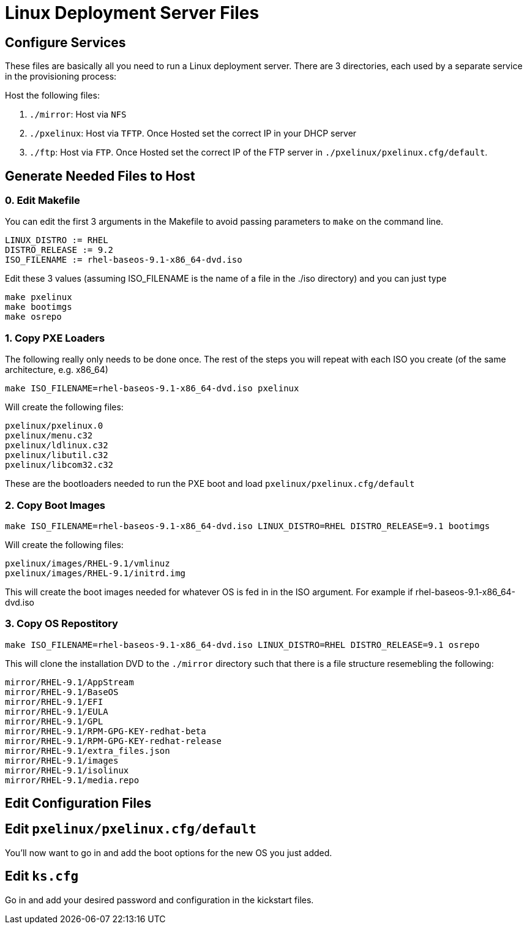 = Linux Deployment Server Files


== Configure Services

These files are basically all you need to run a Linux deployment server. There are 3 directories, each used by a separate service in the provisioning process:

Host the following files:

1. `./mirror`: Host via `NFS`
2. `./pxelinux`: Host via `TFTP`. Once Hosted set the correct IP in your DHCP server
3. `./ftp`: Host via `FTP`. Once Hosted set the correct IP of the FTP server in `./pxelinux/pxelinux.cfg/default`.

== Generate Needed Files to Host

=== 0. Edit Makefile

You can edit the first 3 arguments in the Makefile to avoid passing parameters to `make` on the command line.

	LINUX_DISTRO := RHEL
	DISTRO_RELEASE := 9.2
	ISO_FILENAME := rhel-baseos-9.1-x86_64-dvd.iso

Edit these 3 values (assuming ISO_FILENAME is the name of a file in the ./iso directory) and you can just type

	make pxelinux
	make bootimgs
	make osrepo

=== 1. Copy PXE Loaders

The following really only needs to be done once. The rest of the steps you will repeat with each ISO you create (of the same architecture, e.g. x86_64)

	make ISO_FILENAME=rhel-baseos-9.1-x86_64-dvd.iso pxelinux

Will create the following files:

	pxelinux/pxelinux.0
	pxelinux/menu.c32
	pxelinux/ldlinux.c32
	pxelinux/libutil.c32
	pxelinux/libcom32.c32

These are the bootloaders needed to run the PXE boot and load `pxelinux/pxelinux.cfg/default`

=== 2. Copy Boot Images

	make ISO_FILENAME=rhel-baseos-9.1-x86_64-dvd.iso LINUX_DISTRO=RHEL DISTRO_RELEASE=9.1 bootimgs

Will create the following files:
	
	pxelinux/images/RHEL-9.1/vmlinuz
	pxelinux/images/RHEL-9.1/initrd.img

This will create the boot images needed for whatever OS is fed in in the ISO argument. For example if rhel-baseos-9.1-x86_64-dvd.iso

=== 3. Copy OS Repostitory

	make ISO_FILENAME=rhel-baseos-9.1-x86_64-dvd.iso LINUX_DISTRO=RHEL DISTRO_RELEASE=9.1 osrepo 

This will clone the installation DVD to the `./mirror` directory such that there is a file structure resemebling the following:

	mirror/RHEL-9.1/AppStream
	mirror/RHEL-9.1/BaseOS
	mirror/RHEL-9.1/EFI
	mirror/RHEL-9.1/EULA
	mirror/RHEL-9.1/GPL
	mirror/RHEL-9.1/RPM-GPG-KEY-redhat-beta
	mirror/RHEL-9.1/RPM-GPG-KEY-redhat-release
	mirror/RHEL-9.1/extra_files.json
	mirror/RHEL-9.1/images
	mirror/RHEL-9.1/isolinux
	mirror/RHEL-9.1/media.repo

== Edit Configuration Files

== Edit `pxelinux/pxelinux.cfg/default`

You'll now want to go in and add the boot options for the new OS you just added.

== Edit `ks.cfg`

Go in and add your desired password and configuration in the kickstart files.
